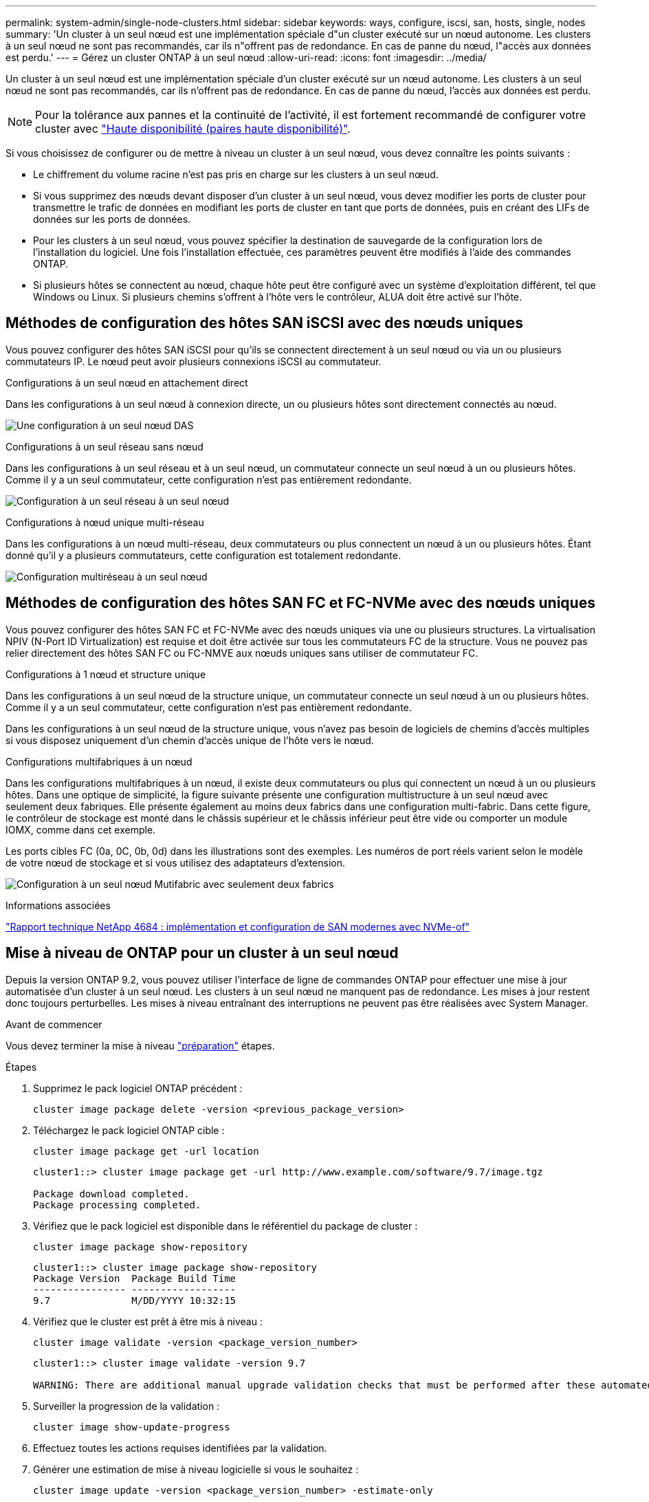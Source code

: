 ---
permalink: system-admin/single-node-clusters.html 
sidebar: sidebar 
keywords: ways, configure, iscsi, san, hosts, single, nodes 
summary: 'Un cluster à un seul nœud est une implémentation spéciale d"un cluster exécuté sur un nœud autonome.  Les clusters à un seul nœud ne sont pas recommandés, car ils n"offrent pas de redondance.  En cas de panne du nœud, l"accès aux données est perdu.' 
---
= Gérez un cluster ONTAP à un seul nœud
:allow-uri-read: 
:icons: font
:imagesdir: ../media/


[role="lead"]
Un cluster à un seul nœud est une implémentation spéciale d'un cluster exécuté sur un nœud autonome.  Les clusters à un seul nœud ne sont pas recommandés, car ils n'offrent pas de redondance.  En cas de panne du nœud, l'accès aux données est perdu.

[NOTE]
====
Pour la tolérance aux pannes et la continuité de l'activité, il est fortement recommandé de configurer votre cluster avec link:../concepts/high-availability-pairs-concept.html["Haute disponibilité (paires haute disponibilité)"].

====
Si vous choisissez de configurer ou de mettre à niveau un cluster à un seul nœud, vous devez connaître les points suivants :

* Le chiffrement du volume racine n'est pas pris en charge sur les clusters à un seul nœud.
* Si vous supprimez des nœuds devant disposer d'un cluster à un seul nœud, vous devez modifier les ports de cluster pour transmettre le trafic de données en modifiant les ports de cluster en tant que ports de données, puis en créant des LIFs de données sur les ports de données.
* Pour les clusters à un seul nœud, vous pouvez spécifier la destination de sauvegarde de la configuration lors de l'installation du logiciel. Une fois l'installation effectuée, ces paramètres peuvent être modifiés à l'aide des commandes ONTAP.
* Si plusieurs hôtes se connectent au nœud, chaque hôte peut être configuré avec un système d'exploitation différent, tel que Windows ou Linux. Si plusieurs chemins s'offrent à l'hôte vers le contrôleur, ALUA doit être activé sur l'hôte.




== Méthodes de configuration des hôtes SAN iSCSI avec des nœuds uniques

Vous pouvez configurer des hôtes SAN iSCSI pour qu'ils se connectent directement à un seul nœud ou via un ou plusieurs commutateurs IP. Le nœud peut avoir plusieurs connexions iSCSI au commutateur.

.Configurations à un seul nœud en attachement direct
Dans les configurations à un seul nœud à connexion directe, un ou plusieurs hôtes sont directement connectés au nœud.

image:scrn_en_drw_fc-302020-direct-sing-on.png["Une configuration à un seul nœud DAS"]

.Configurations à un seul réseau sans nœud
Dans les configurations à un seul réseau et à un seul nœud, un commutateur connecte un seul nœud à un ou plusieurs hôtes. Comme il y a un seul commutateur, cette configuration n'est pas entièrement redondante.

image:r-oc-set-iscsi-singlenetwork-singlenode.png["Configuration à un seul réseau à un seul nœud"]

.Configurations à nœud unique multi-réseau
Dans les configurations à un nœud multi-réseau, deux commutateurs ou plus connectent un nœud à un ou plusieurs hôtes. Étant donné qu'il y a plusieurs commutateurs, cette configuration est totalement redondante.

image:scrn-en-drw-iscsi-multinw-singlen.png["Configuration multiréseau à un seul nœud"]



== Méthodes de configuration des hôtes SAN FC et FC-NVMe avec des nœuds uniques

Vous pouvez configurer des hôtes SAN FC et FC-NVMe avec des nœuds uniques via une ou plusieurs structures. La virtualisation NPIV (N-Port ID Virtualization) est requise et doit être activée sur tous les commutateurs FC de la structure. Vous ne pouvez pas relier directement des hôtes SAN FC ou FC-NMVE aux nœuds uniques sans utiliser de commutateur FC.

.Configurations à 1 nœud et structure unique
Dans les configurations à un seul nœud de la structure unique, un commutateur connecte un seul nœud à un ou plusieurs hôtes. Comme il y a un seul commutateur, cette configuration n'est pas entièrement redondante.

Dans les configurations à un seul nœud de la structure unique, vous n'avez pas besoin de logiciels de chemins d'accès multiples si vous disposez uniquement d'un chemin d'accès unique de l'hôte vers le nœud.

.Configurations multifabriques à un nœud
Dans les configurations multifabriques à un nœud, il existe deux commutateurs ou plus qui connectent un nœud à un ou plusieurs hôtes. Dans une optique de simplicité, la figure suivante présente une configuration multistructure à un seul nœud avec seulement deux fabriques. Elle présente également au moins deux fabrics dans une configuration multi-fabric. Dans cette figure, le contrôleur de stockage est monté dans le châssis supérieur et le châssis inférieur peut être vide ou comporter un module IOMX, comme dans cet exemple.

Les ports cibles FC (0a, 0C, 0b, 0d) dans les illustrations sont des exemples. Les numéros de port réels varient selon le modèle de votre nœud de stockage et si vous utilisez des adaptateurs d'extension.

image:scrn_en_drw_fc-62xx-multi-singlecontroller.png["Configuration à un seul nœud Mutifabric avec seulement deux fabrics"]

.Informations associées
https://www.netapp.com/pdf.html?item=/media/10681-tr4684pdf.pdf["Rapport technique NetApp 4684 : implémentation et configuration de SAN modernes avec NVMe-of"^]



== Mise à niveau de ONTAP pour un cluster à un seul nœud

Depuis la version ONTAP 9.2, vous pouvez utiliser l'interface de ligne de commandes ONTAP pour effectuer une mise à jour automatisée d'un cluster à un seul nœud. Les clusters à un seul nœud ne manquent pas de redondance. Les mises à jour restent donc toujours perturbelles. Les mises à niveau entraînant des interruptions ne peuvent pas être réalisées avec System Manager.

.Avant de commencer
Vous devez terminer la mise à niveau link:../upgrade/prepare.html["préparation"] étapes.

.Étapes
. Supprimez le pack logiciel ONTAP précédent :
+
[source, cli]
----
cluster image package delete -version <previous_package_version>
----
. Téléchargez le pack logiciel ONTAP cible :
+
[source, cli]
----
cluster image package get -url location
----
+
[listing]
----
cluster1::> cluster image package get -url http://www.example.com/software/9.7/image.tgz

Package download completed.
Package processing completed.
----
. Vérifiez que le pack logiciel est disponible dans le référentiel du package de cluster :
+
[source, cli]
----
cluster image package show-repository
----
+
[listing]
----
cluster1::> cluster image package show-repository
Package Version  Package Build Time
---------------- ------------------
9.7              M/DD/YYYY 10:32:15
----
. Vérifiez que le cluster est prêt à être mis à niveau :
+
[source, cli]
----
cluster image validate -version <package_version_number>
----
+
[listing]
----
cluster1::> cluster image validate -version 9.7

WARNING: There are additional manual upgrade validation checks that must be performed after these automated validation checks have completed...
----
. Surveiller la progression de la validation :
+
[source, cli]
----
cluster image show-update-progress
----
. Effectuez toutes les actions requises identifiées par la validation.
. Générer une estimation de mise à niveau logicielle si vous le souhaitez :
+
[source, cli]
----
cluster image update -version <package_version_number> -estimate-only
----
+
L'estimation de la mise à niveau logicielle affiche des détails sur chaque composant à mettre à jour, ainsi que la durée estimée de la mise à niveau.

. Effectuez la mise à niveau logicielle :
+
[source, cli]
----
cluster image update -version <package_version_number>
----
+

NOTE: En cas de problème, la mise à jour s'interrompt et vous êtes invité à prendre les mesures correctives nécessaires. Vous pouvez utiliser la commande cluster image show-update-Progress pour afficher les détails de tous les problèmes et la progression de la mise à jour. Après avoir résolu le problème, vous pouvez reprendre la mise à jour à l'aide de la commande cluster image resume-update.

. Afficher la progression de la mise à jour du cluster :
+
[source, cli]
----
cluster image show-update-progress
----
+
Le nœud est redémarré dans le cadre de la mise à jour et ne peut pas être accédé durant le redémarrage.

. Déclencher une notification :
+
[source, cli]
----
autosupport invoke -node * -type all -message "Finishing_Upgrade"
----
+
Si votre cluster n'est pas configuré pour envoyer des messages, une copie de la notification est enregistrée localement.


